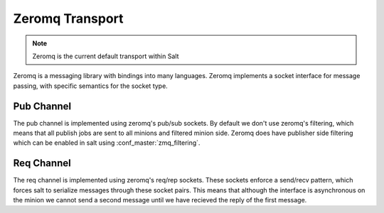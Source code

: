 ================
Zeromq Transport
================

.. note::

    Zeromq is the current default transport within Salt

Zeromq is a messaging library with bindings into many languages. Zeromq implements
a socket interface for message passing, with specific semantics for the socket type.


Pub Channel
===========
The pub channel is implemented using zeromq's pub/sub sockets. By default we don't
use zeromq's filtering, which means that all publish jobs are sent to all minions
and filtered minion side. Zeromq does have publisher side filtering which can be
enabled in salt using :conf_master:`zmq_filtering`.


Req Channel
===========
The req channel is implemented using zeromq's req/rep sockets. These sockets
enforce a send/recv pattern, which forces salt to serialize messages through these
socket pairs. This means that although the interface is asynchronous on the minion
we cannot send a second message until we have recieved the reply of the first message.
